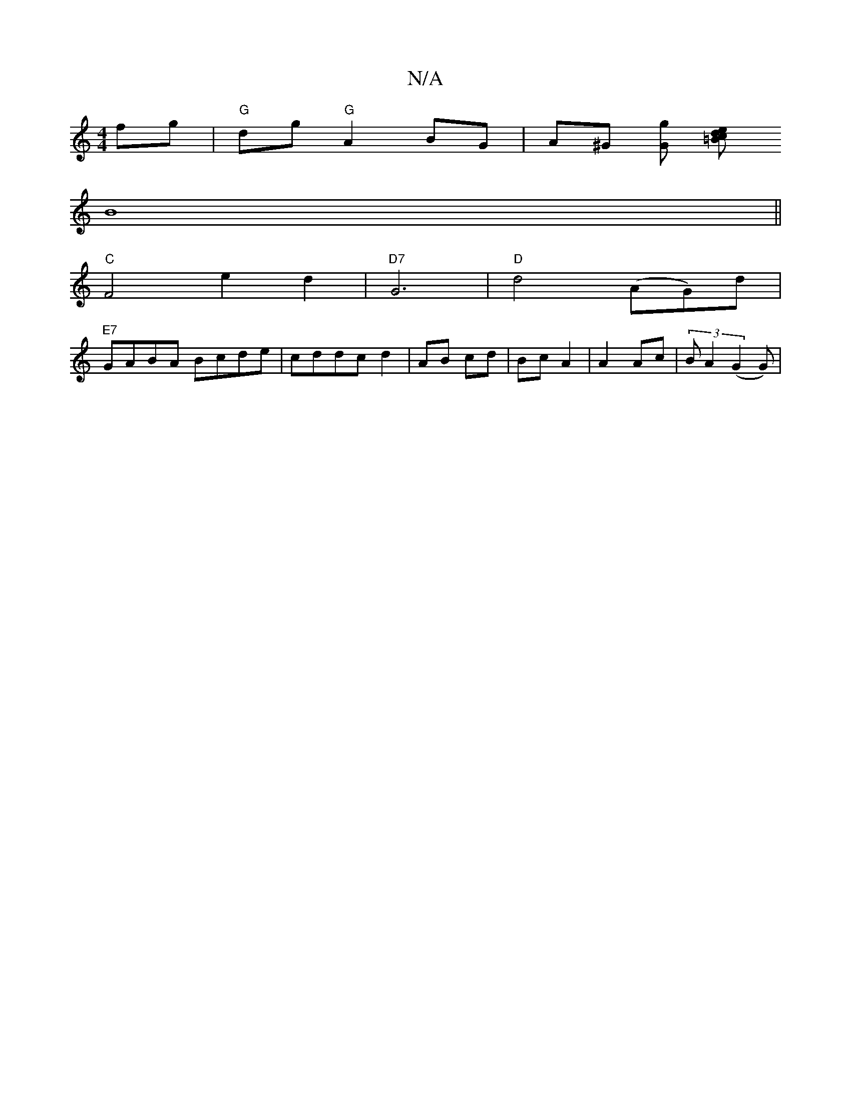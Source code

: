 X:1
T:N/A
M:4/4
R:N/A
K:Cmajor
fg|"G"dg"G"A2 BG | A^G (3[Gg] [=Bl)ced|
B8 ||
"C" F4 e2 d2 | "D7"G6 | "D"d4 (AG)d|
"E7"GABA Bcde|cddc d2|AB cd|Bc A2|A2 Ac|(3 B A2 (G2G)|

FAd ecA GAd|CAB A2A|G2 F G3 G Gc|dBGB dBAB|1 d3 e c2 A2|
|1 E
